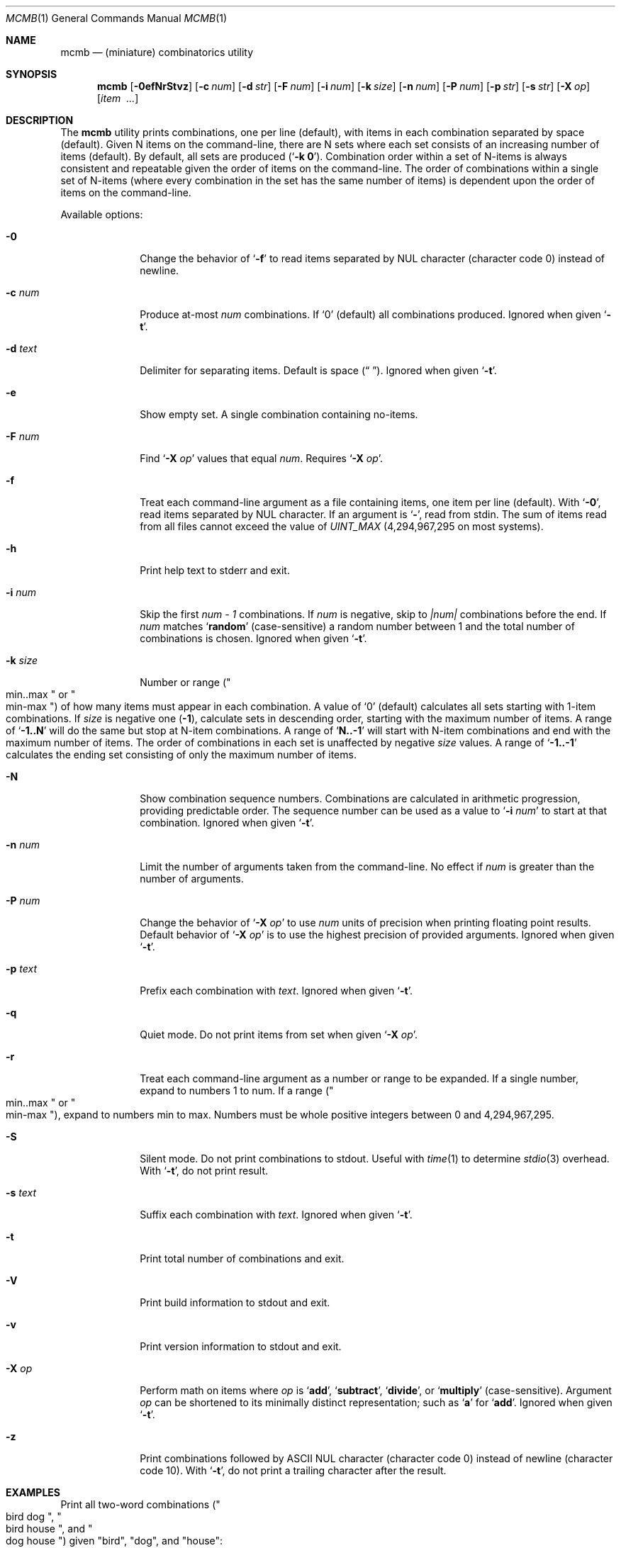 .\"
.\" mcmb.1
.\"
.\" Author:    Devin Teske <dtseke@FreeBSD.org>
.\" Co-author: Jeffrey H. Johnson <trnsz@pobox.com>
.\" Co-author: The DPS8M Development Team
.\" Copyright: Copyright (c) 2002-2023
.\" Version:   2120.4.16-dps (libcmb 3.5.6)
.\" License:   The 2-Clause BSD License (BSD-2-Clause)
.\"
.\" -----------------------------------------------------------------------------
.\"
.\" scspell-id: a5f69ec5-f630-11ec-bcc3-80ee73e9b8e7
.\"
.\" --------------------------------------------------------------------------
.\"
.\" SPDX-License-Identifier: BSD-2-Clause
.\"
.\" Copyright (c) 2002-2019 Devin Teske <dteske@FreeBSD.org>
.\" Copyright (c) 2020-2023 Jeffrey H. Johnson <trnsz@pobox.com>
.\" Copyright (c) 2021-2023 The DPS8M Development Team
.\"
.\" All rights reserved.
.\"
.\" Redistribution and use in source and binary forms, with or without
.\" modification, are permitted provided that the following conditions
.\" are met:
.\"
.\"  1. Redistributions of source code must retain the above copyright
.\"     notice, this list of conditions and the following disclaimer.
.\"
.\"  2. Redistributions in binary form must reproduce the above copyright
.\"     notice, this list of conditions and the following disclaimer in the
.\"     documentation and/or other materials provided with the distribution.
.\"
.\" THIS SOFTWARE IS PROVIDED BY THE AUTHOR AND CONTRIBUTORS ``AS IS'' AND
.\" ANY EXPRESS OR IMPLIED WARRANTIES, INCLUDING, BUT NOT LIMITED TO, THE
.\" IMPLIED WARRANTIES OF MERCHANTABILITY AND FITNESS FOR A PARTICULAR PURPOSE
.\" ARE DISCLAIMED.  IN NO EVENT SHALL THE AUTHOR OR CONTRIBUTORS BE LIABLE
.\" FOR ANY DIRECT, INDIRECT, INCIDENTAL, SPECIAL, EXEMPLARY, OR CONSEQUENTIAL
.\" DAMAGES (INCLUDING, BUT NOT LIMITED TO, PROCUREMENT OF SUBSTITUTE GOODS
.\" OR SERVICES; LOSS OF USE, DATA, OR PROFITS; OR BUSINESS INTERRUPTION)
.\" HOWEVER CAUSED AND ON ANY THEORY OF LIABILITY, WHETHER IN CONTRACT, STRICT
.\" LIABILITY, OR TORT (INCLUDING NEGLIGENCE OR OTHERWISE) ARISING IN ANY WAY
.\" OUT OF THE USE OF THIS SOFTWARE, EVEN IF ADVISED OF THE POSSIBILITY OF
.\" SUCH DAMAGE.
.\"
.\" --------------------------------------------------------------------------
.\"
.Dd June 27, 2022
.Dt MCMB 1
.Os
.Sh NAME
.Nm mcmb
.Nd (miniature) combinatorics utility
.Sh SYNOPSIS
.Nm
.Op Fl 0efNrStvz
.Op Fl c Ar num
.Op Fl d Ar str
.Op Fl F Ar num
.Op Fl i Ar num
.Op Fl k Ar size
.Op Fl n Ar num
.Op Fl P Ar num
.Op Fl p Ar str
.Op Fl s Ar str
.Op Fl X Ar op
.Op Ar item Ar \ ...
.Sh DESCRIPTION
The
.Nm
utility prints combinations,
one per line
.Pq default ,
with items in each combination separated by space
.Pq default .
Given N items on the command-line,
there are N sets where each set consists of an increasing number of items
.Pq default .
By default,
all sets are produced
.Pq Ql Li -k 0 .
Combination order within a set of N-items is always consistent and repeatable
given the order of items on the command-line.
The order of combinations within a single set of N-items
.Pq where every combination in the set has the same number of items
is dependent upon the order of items on the command-line.
.Pp
Available options:
.Bl -tag -width ".Fl r Ar range"
.It Fl 0
Change the behavior of
.Ql Fl f
to read items separated by NUL character
.Pq character code 0
instead of newline.
.It Fl c Ar num
Produce at-most
.Ar num
combinations.
If
.Ql 0
.Pq default
all combinations produced.
Ignored when given
.Ql Fl t .
.It Fl d Ar text
Delimiter for separating items.
Default is space
.Pq Dq " " .
Ignored when given
.Ql Fl t .
.It Fl e
Show empty set.
A single combination containing no-items.
.It Fl F Ar num
Find
.Sq Fl X Ar op
values that equal
.Ar num .
Requires
.Sq Fl X Ar op .
.It Fl f
Treat each command-line argument as a file containing items,
one item per line
.Pq default .
With
.Ql Fl 0 ,
read items separated by NUL character.
If an argument is
.Ql Li - ,
read from stdin.
The sum of items read from all files cannot exceed the value of
.Va UINT_MAX
(4,294,967,295 on most systems).
.It Fl h
Print help text to stderr and exit.
.It Fl i Ar num
Skip the first
.Va num - 1
combinations.
If
.Va num
is negative,
skip to
.Va |num|
combinations before the end.
If
.Va num
matches
.Ql Li random
.Pq case-sensitive
a random number between 1 and the total number of combinations is chosen.
Ignored when given
.Ql Fl t .
.It Fl k Ar size
Number or range
.Pq Qo min..max Qc or Qo min-max Qc
of how many items must appear in each combination.
A value of
.Ql 0
.Pq default
calculates all sets starting with 1-item combinations.
If
.Va size
is negative one
.Pq Li -1 ,
calculate sets in descending order,
starting with the maximum number of items.
A range of
.Ql Li -1..N
will do the same but stop at N-item combinations.
A range of
.Ql Li N..-1
will start with N-item combinations and end with the maximum number of items.
The order of combinations in each set is unaffected by negative
.Va size
values.
A range of
.Ql Li -1..-1
calculates the ending set consisting of only the maximum number of items.
.It Fl N
Show combination sequence numbers.
Combinations are calculated in arithmetic progression,
providing predictable order.
The sequence number can be used as a value to
.Ql Fl i Ar num
to start at that combination.
Ignored when given
.Ql Fl t .
.It Fl n Ar num
Limit the number of arguments taken from the command-line.
No effect if
.Va num
is greater than the number of arguments.
.It Fl P Ar num
Change the behavior of
.Ql Fl X Ar op
to use
.Ar num
units of precision when printing floating point results.
Default behavior of
.Ql Fl X Ar op
is to use the highest precision of provided arguments.
Ignored when given
.Ql Fl t .
.It Fl p Ar text
Prefix each combination with
.Ar text .
Ignored when given
.Ql Fl t .
.It Fl q
Quiet mode.
Do not print items from set when given
.Ql Fl X Ar op .
.It Fl r
Treat each command-line argument as a number or range to be expanded.
If a single number,
expand to numbers 1 to num.
If a range
.Pq Qo min..max Qc or Qo min-max Qc ,
expand to numbers min to max.
Numbers must be whole positive integers between 0 and 4,294,967,295.
.It Fl S
Silent mode.
Do not print combinations to stdout.
Useful with
.Xr time 1
to determine
.Xr stdio 3
overhead.
With
.Ql Fl t ,
do not print result.
.It Fl s Ar text
Suffix each combination with
.Ar text .
Ignored when given
.Ql Fl t .
.It Fl t
Print total number of combinations and exit.
.It Fl V
Print build information to stdout and exit.
.It Fl v
Print version information to stdout and exit.
.It Fl X Ar op
Perform math on items where
.Ar op
is
.Ql Li add ,
.Ql Li subtract ,
.Ql Li divide ,
or
.Ql Li multiply
.Pq case-sensitive .
Argument
.Ar op
can be shortened to its minimally distinct representation;
such as
.Ql Li a
for
.Ql Li add .
Ignored when given
.Ql Fl t .
.It Fl z
Print combinations followed by ASCII NUL character
.Pq character code 0
instead of newline
.Pq character code 10 .
With
.Ql Fl t ,
do not print a trailing character after the result.
.El
.Sh EXAMPLES
Print all two-word combinations
.Pq Qo bird dog Qc , Qo bird house Qc , and Qo dog house Qc
given
.Qq bird ,
.Qq dog ,
and
.Qq house :
.Bd -literal -offset indent
mcmb -k 2 bird dog house
.Ed
.Pp
Print number of combinations
.Pq 7
given
.Qq a ,
.Qq b ,
and
.Qq c :
.Bd -literal -offset indent
mcmb -t a b c
.Ed
.Pp
Print first 5 combinations
.Pq Qo x Qc , Qo y Qc , Qo z Qc , Qo x y Qc , and Qo x z Qc
given
.Qq x ,
.Qq y ,
and
.Qq z :
.Bd -literal -offset indent
mcmb -c 5 x y z
.Ed
.Pp
Skip first 3 combinations
.Pq Qo x Qc , Qo y Qc , and Qo z Qc
given
.Qq x ,
.Qq y ,
and
.Qq z :
.Bd -literal -offset indent
mcmb -i 4 x y z
.Ed
.Pp
Print last 5 combinations
.Pq Qo z Qc , Qo x y Qc , Qo x z Qc , Qo y z Qc , and Qo x y z Qc
given
.Qq x ,
.Qq y ,
and
.Qq z :
.Bd -literal -offset indent
mcmb -i -5 x y z
.Ed
.Pp
Print items separated by comma instead of space:
.Bd -literal -offset indent
mcmb -d , a b c
.Ed
.Pp
Print numbers as JSON:
.Bd -literal -offset indent
mcmb -p '{"values":[' -s ']}' -d , 1 2 3
.Ed
.Pp
Print strings as JSON:
.Bd -literal -offset indent
mcmb -p '{"values":[' -s ']}' -d , '"a"' '"b"' '"c"'
.Ed
.Pp
Print all 2- and 3-word combinations
.Po
.Qq big blue ,
.Qq big red ,
.Qq big couch ,
.Qq blue red ,
.Qq blue couch ,
.Qq red couch ,
.Qq big blue red ,
.Qq big blue couch ,
.Qq big red couch ,
and
.Qq blue red couch
.Pc
given
.Qq big ,
.Qq blue ,
.Qq red ,
and
.Qq couch :
.Bd -literal -offset indent
mcmb -k 2..3 big blue red couch
.Ed
.Pp
Print combinations starting with the maximum number of items
.Pq 3 ,
ending with 2-item combinations:
.Bd -literal -offset indent
mcmb -k -1..2 1 2 3
.Ed
.Pp
Print combinations starting with 2-items ending with maximum items
.Pq 3 :
.Bd -literal -offset indent
mcmb -k 2..-1 x y z
.Ed
.Pp
Roll a set of 2 six-sided dice,
producing a single random combination of two numbers:
.Bd -literal -offset indent
mcmb -c 1 -k 2 -i rand -r 6 6
.Ed
.Pp
Find all combinations of numbers 1, 2, and 3 that produce the sum of 4:
.Bd -literal -offset indent
mcmb -X add -F 4 -r 3
.Ed
.Sh AUTHOR
.An Devin Teske Aq Mt dteske@FreeBSD.org
.Sh MODIFICATIONS
.An Jeffrey H. Johnson Aq Mt trnsz@pobox.com
.Pp
.An The DPS8M Development Team Aq Mt https://gitlab.com/dps8m/dps8m/
